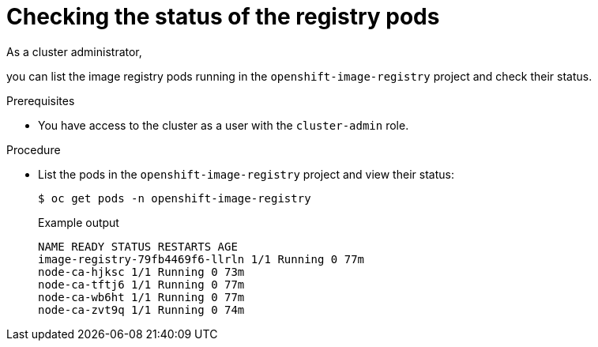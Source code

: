 // Module included in the following assemblies:
//
// * registry/accessing-the-registry.adoc

:_mod-docs-content-type: PROCEDURE
[id="checking-the-status-of-registry-pods_{context}"]
= Checking the status of the registry pods

ifndef::openshift-dedicated,openshift-rosa,openshift-rosa-hcp[]
As a cluster administrator,
endif::openshift-dedicated,openshift-rosa,openshift-rosa-hcp[]
ifdef::openshift-dedicated,openshift-rosa,openshift-rosa-hcp[]
As an administrator with the `dedicated-admin` role,
endif::openshift-dedicated,openshift-rosa,openshift-rosa-hcp[]

you can list the image registry pods running in the `openshift-image-registry` project and check their status.

.Prerequisites

ifndef::openshift-dedicated,openshift-rosa,openshift-rosa-hcp[]
* You have access to the cluster as a user with the `cluster-admin` role.
endif::openshift-dedicated,openshift-rosa,openshift-rosa-hcp[]
ifdef::openshift-dedicated,openshift-rosa,openshift-rosa-hcp[]
* You have access to the cluster as a user with the `dedicated-admin` role.
endif::openshift-dedicated,openshift-rosa,openshift-rosa-hcp[]

.Procedure

* List the pods in the `openshift-image-registry` project and view their status:
+
[source,terminal]
----
$ oc get pods -n openshift-image-registry
----
+

.Example output
[source,terminal]
----
NAME READY STATUS RESTARTS AGE
image-registry-79fb4469f6-llrln 1/1 Running 0 77m
node-ca-hjksc 1/1 Running 0 73m
node-ca-tftj6 1/1 Running 0 77m
node-ca-wb6ht 1/1 Running 0 77m
node-ca-zvt9q 1/1 Running 0 74m
----
